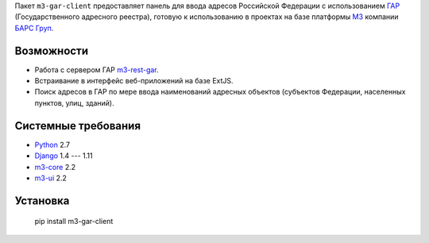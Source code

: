 Пакет ``m3-gar-client`` предоставляет панель для ввода адресов Российской Федерации с
использованием `ГАР <https://fias.nalog.ru/>`_ (Государственного адресного реестра),
готовую к использованию в проектах на базе платформы
`M3 <http://m3.bars-open.ru/>`_ компании `БАРС Груп <http://bars.group>`_.

Возможности
-----------

* Работа с сервером ГАР `m3-rest-gar <https://stash.bars-open.ru/projects/M3/repos/m3-rest-gar>`_.
* Встраивание в интерфейс веб-приложений на базе ExtJS.
* Поиск адресов в ГАР по мере ввода наименований адресных объектов (субъектов
  Федерации, населенных пунктов, улиц, зданий).

Системные требования
--------------------

* `Python <http://www.python.org/>`_ 2.7
* `Django <http://djangoproject.com/>`_ 1.4 --- 1.11
* `m3-core <https://pypi.python.org/pypi/m3-core>`_ 2.2
* `m3-ui <https://pypi.python.org/pypi/m3-ui>`_ 2.2

Установка
---------

..

  pip install m3-gar-client

